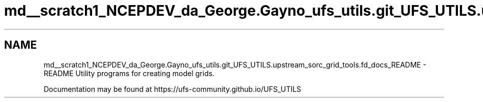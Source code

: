 .TH "md__scratch1_NCEPDEV_da_George.Gayno_ufs_utils.git_UFS_UTILS.upstream_sorc_grid_tools.fd_docs_README" 3 "Thu Jun 20 2024" "Version 1.13.0" "grid_tools" \" -*- nroff -*-
.ad l
.nh
.SH NAME
md__scratch1_NCEPDEV_da_George.Gayno_ufs_utils.git_UFS_UTILS.upstream_sorc_grid_tools.fd_docs_README \- README 
Utility programs for creating model grids\&.
.PP
Documentation may be found at https://ufs-community.github.io/UFS_UTILS 
